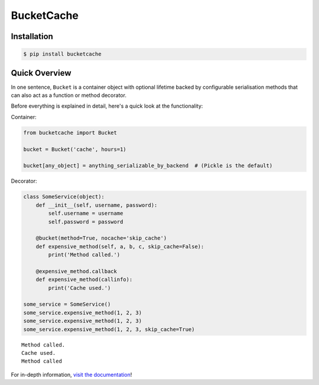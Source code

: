 BucketCache
-----------

|Build Status| |PyPI Version| |Python Version| |MIT License|

Installation
~~~~~~~~~~~~

.. code:: bash

    $ pip install bucketcache

Quick Overview
~~~~~~~~~~~~~~

In one sentence, ``Bucket`` is a container object with optional lifetime
backed by configurable serialisation methods that can also act as a
function or method decorator.

Before everything is explained in detail, here's a quick look at the
functionality:

Container:

.. code:: python

    from bucketcache import Bucket

    bucket = Bucket('cache', hours=1)

    bucket[any_object] = anything_serializable_by_backend  # (Pickle is the default)

Decorator:

.. code:: python

    class SomeService(object):
        def __init__(self, username, password):
            self.username = username
            self.password = password

        @bucket(method=True, nocache='skip_cache')
        def expensive_method(self, a, b, c, skip_cache=False):
            print('Method called.')

        @expensive_method.callback
        def expensive_method(callinfo):
            print('Cache used.')

    some_service = SomeService()
    some_service.expensive_method(1, 2, 3)
    some_service.expensive_method(1, 2, 3)
    some_service.expensive_method(1, 2, 3, skip_cache=True)

::

    Method called.
    Cache used.
    Method called

For in-depth information, `visit the
documentation <http://bucketcache.readthedocs.io/>`__!

.. |Build Status| image:: http://img.shields.io/travis/RazerM/bucketcache.svg?style=flat-square
   :target: https://travis-ci.org/RazerM/bucketcache
.. |PyPI Version| image:: http://img.shields.io/pypi/v/bucketcache.svg?style=flat-square
   :target: https://pypi.python.org/pypi/bucketcache/
.. |Python Version| image:: https://img.shields.io/badge/python-2.7%2C%203-brightgreen.svg?style=flat-square
   :target: https://www.python.org/downloads/
.. |MIT License| image:: http://img.shields.io/badge/license-MIT-blue.svg?style=flat-square
   :target: https://raw.githubusercontent.com/RazerM/bucketcache/master/LICENSE


